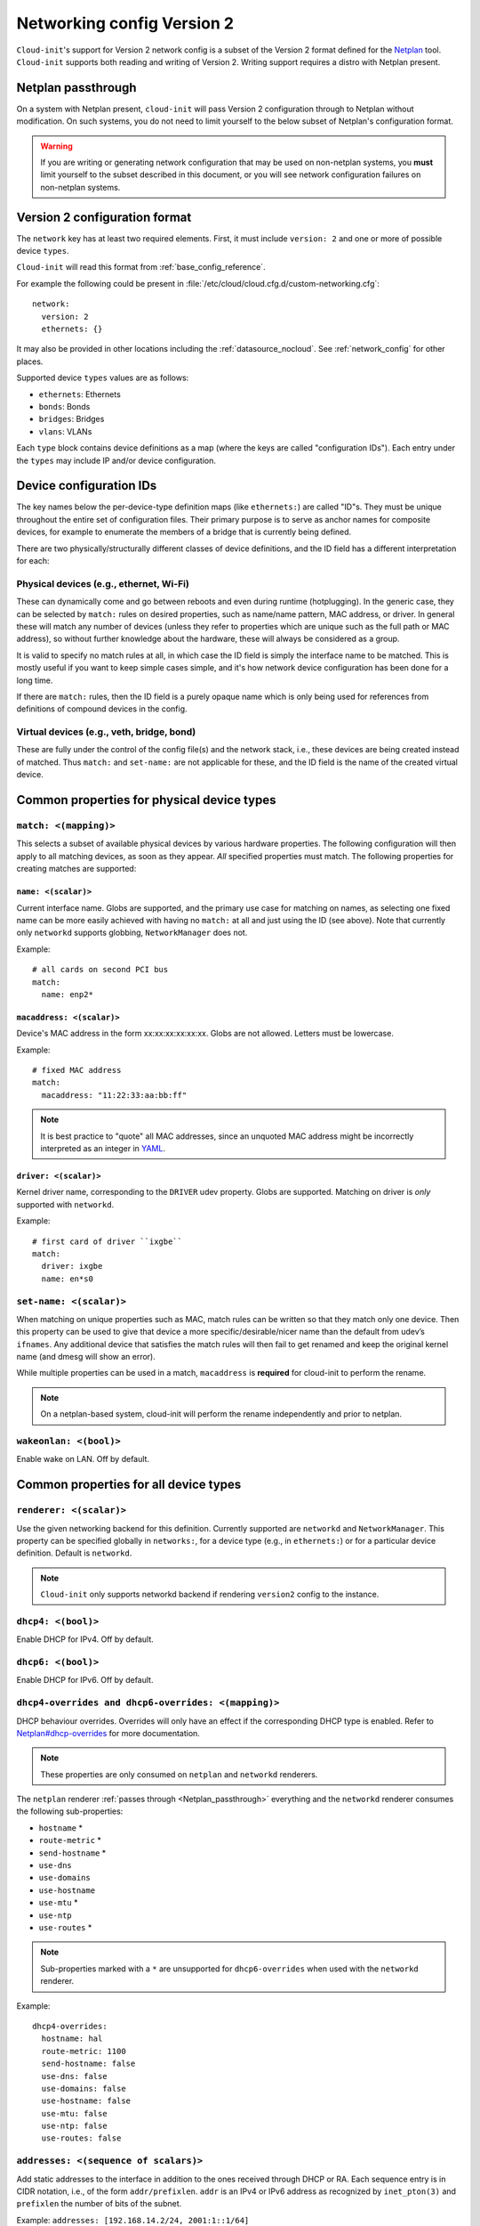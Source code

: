.. _network_config_v2:

Networking config Version 2
***************************

``Cloud-init``'s support for Version 2 network config is a subset of the
Version 2 format defined for the `Netplan`_ tool. ``Cloud-init`` supports
both reading and writing of Version 2. Writing support requires a
distro with Netplan present.

.. _Netplan_passthrough:

Netplan passthrough
===================

On a system with Netplan present, ``cloud-init`` will pass Version 2
configuration through to Netplan without modification. On such systems, you do
not need to limit yourself to the below subset of Netplan's configuration
format.

.. warning::
   If you are writing or generating network configuration that may be used on
   non-netplan systems, you **must** limit yourself to the subset described in
   this document, or you will see network configuration failures on
   non-netplan systems.

Version 2 configuration format
==============================

The ``network`` key has at least two required elements. First, it must include
``version: 2`` and one or more of possible device ``types``.

``Cloud-init`` will read this format from :ref:`base_config_reference`.

For example the following could be present in
:file:`/etc/cloud/cloud.cfg.d/custom-networking.cfg`: ::

  network:
    version: 2
    ethernets: {}

It may also be provided in other locations including the
:ref:`datasource_nocloud`. See :ref:`network_config` for other places.

Supported device ``types`` values are as follows:

- ``ethernets``: Ethernets
- ``bonds``: Bonds
- ``bridges``: Bridges
- ``vlans``: VLANs

Each ``type`` block contains device definitions as a map (where the keys are
called "configuration IDs"). Each entry under the ``types`` may include IP
and/or device configuration.

Device configuration IDs
========================

The key names below the per-device-type definition maps (like ``ethernets:``)
are called "ID"s. They must be unique throughout the entire set of
configuration files. Their primary purpose is to serve as anchor names for
composite devices, for example to enumerate the members of a bridge that is
currently being defined.

There are two physically/structurally different classes of device definitions,
and the ID field has a different interpretation for each:

Physical devices (e.g., ethernet, Wi-Fi)
----------------------------------------

These can dynamically come and go between reboots and even during runtime
(hotplugging). In the generic case, they can be selected by ``match:``
rules on desired properties, such as name/name pattern, MAC address,
or driver. In general these will match any number of
devices (unless they refer to properties which are unique such as the full
path or MAC address), so without further knowledge about the hardware,
these will always be considered as a group.

It is valid to specify no match rules at all, in which case the ID field is
simply the interface name to be matched. This is mostly useful if you want
to keep simple cases simple, and it's how network device configuration has
been done for a long time.

If there are ``match:`` rules, then the ID field is a purely opaque name
which is only being used for references from definitions of compound
devices in the config.

Virtual devices (e.g., veth, bridge, bond)
------------------------------------------

These are fully under the control of the config file(s) and the network
stack, i.e., these devices are being created instead of matched. Thus
``match:`` and ``set-name:`` are not applicable for these, and the ID field
is the name of the created virtual device.

Common properties for physical device types
===========================================

``match: <(mapping)>``
----------------------

This selects a subset of available physical devices by various hardware
properties. The following configuration will then apply to all matching
devices, as soon as they appear. *All* specified properties must match.
The following properties for creating matches are supported:

``name: <(scalar)>``
^^^^^^^^^^^^^^^^^^^^

Current interface name. Globs are supported, and the primary use case
for matching on names, as selecting one fixed name can be more easily
achieved with having no ``match:`` at all and just using the ID (see
above). Note that currently only ``networkd`` supports globbing,
``NetworkManager`` does not.

Example: ::

  # all cards on second PCI bus
  match:
    name: enp2*

``macaddress: <(scalar)>``
^^^^^^^^^^^^^^^^^^^^^^^^^^

Device's MAC address in the form xx:xx:xx:xx:xx:xx. Globs are not allowed.
Letters must be lowercase.

Example: ::

  # fixed MAC address
  match:
    macaddress: "11:22:33:aa:bb:ff"

.. note::
   It is best practice to "quote" all MAC addresses, since an unquoted MAC
   address might be incorrectly interpreted as an integer in `YAML`_.

``driver: <(scalar)>``
^^^^^^^^^^^^^^^^^^^^^^

Kernel driver name, corresponding to the ``DRIVER`` udev property. Globs are
supported. Matching on driver is *only* supported with ``networkd``.

Example: ::

  # first card of driver ``ixgbe``
  match:
    driver: ixgbe
    name: en*s0

``set-name: <(scalar)>``
------------------------

When matching on unique properties such as MAC, match rules
can be written so that they match only one device. Then this property can be
used to give that device a more specific/desirable/nicer name than the default
from udev’s ``ifnames``. Any additional device that satisfies the match rules
will then fail to get renamed and keep the original kernel name (and dmesg
will show an error).

While multiple properties can be used in a match, ``macaddress`` is
**required** for cloud-init to perform the rename.

.. note::
    On a netplan-based system, cloud-init will perform the rename
    independently and prior to netplan.

``wakeonlan: <(bool)>``
-----------------------

Enable wake on LAN. Off by default.

Common properties for all device types
======================================

``renderer: <(scalar)>``
------------------------

Use the given networking backend for this definition. Currently supported are
``networkd`` and ``NetworkManager``. This property can be specified globally
in ``networks:``, for a device type (e.g., in ``ethernets:``) or for a
particular device definition. Default is ``networkd``.

.. note::
   ``Cloud-init`` only supports networkd backend if rendering ``version2``
   config to the instance.

``dhcp4: <(bool)>``
-------------------

Enable DHCP for IPv4. Off by default.

``dhcp6: <(bool)>``
-------------------

Enable DHCP for IPv6. Off by default.

``dhcp4-overrides and dhcp6-overrides: <(mapping)>``
----------------------------------------------------

DHCP behaviour overrides. Overrides will only have an effect if
the corresponding DHCP type is enabled. Refer to `Netplan#dhcp-overrides`_
for more documentation.

.. note::
   These properties are only consumed on ``netplan`` and ``networkd``
   renderers.

The ``netplan`` renderer :ref:`passes through <Netplan_passthrough>`
everything and the ``networkd`` renderer consumes the following sub-properties:

* ``hostname`` *
* ``route-metric`` *
* ``send-hostname`` *
* ``use-dns``
* ``use-domains``
* ``use-hostname``
* ``use-mtu`` *
* ``use-ntp``
* ``use-routes`` *

.. note::
   Sub-properties marked with a ``*`` are unsupported for ``dhcp6-overrides``
   when used with the ``networkd`` renderer.

Example: ::

  dhcp4-overrides:
    hostname: hal
    route-metric: 1100
    send-hostname: false
    use-dns: false
    use-domains: false
    use-hostname: false
    use-mtu: false
    use-ntp: false
    use-routes: false

``addresses: <(sequence of scalars)>``
--------------------------------------

Add static addresses to the interface in addition to the ones received
through DHCP or RA. Each sequence entry is in CIDR notation, i.e., of the
form ``addr/prefixlen``. ``addr`` is an IPv4 or IPv6 address as recognized
by ``inet_pton(3)`` and ``prefixlen`` the number of bits of the subnet.

Example: ``addresses: [192.168.14.2/24, 2001:1::1/64]``

``gateway4: or gateway6: <(scalar)>``
-------------------------------------

Deprecated, see `Netplan#default-routes`_.
Set default gateway for IPv4/6, for manual address configuration. This
requires setting ``addresses`` too. Gateway IPs must be in a form
recognized by ``inet_pton(3)``

Example for IPv4: ``gateway4: 172.16.0.1``
Example for IPv6: ``gateway6: 2001:4::1``

``mtu: <MTU SizeBytes>``
------------------------

The MTU key represents a device's Maximum Transmission Unit, the largest size
packet or frame, specified in octets (eight-bit bytes), that can be sent in a
packet- or frame-based network. Specifying ``mtu`` is optional.

``optional: <(bool)>``
------------------------

Mark a device as not required for booting. By default networkd will wait for
all configured interfaces to be configured before continuing to boot. This
option causes networkd to not wait for the interface. This is only supported
by networkd. The default is false.

``nameservers: <(mapping)>``
----------------------------

Set DNS servers and search domains, for manual address configuration. There
are two supported fields: ``addresses:`` is a list of IPv4 or IPv6 addresses
similar to ``gateway*``, and ``search:`` is a list of search domains.

Example: ::

  nameservers:
    search: [lab, home]
    addresses: [8.8.8.8, FEDC::1]

``routes: <(sequence of mapping)>``
-----------------------------------

Add device specific routes. Each mapping includes a ``to``, ``via`` key
with an IPv4 or IPv6 address as value. ``metric`` is an optional value.

Example: ::

  routes:
   - to: 0.0.0.0/0
     via: 10.23.2.1
     metric: 3

Ethernets
=========

Ethernet device definitions do not support any specific properties beyond the
common ones described above.

Bonds
=====

``interfaces: <(sequence of scalars)>``
---------------------------------------

All devices matching this ID list will be added to the bond.

Example: ::

  ethernets:
    switchports:
      match: {name: "enp2*"}
  [...]
  bonds:
    bond0:
      interfaces: [switchports]

``parameters: <(mapping)>``
---------------------------

Customisation parameters for special bonding options. Time values are
specified in seconds unless otherwise specified.

``mode: <(scalar)>``
^^^^^^^^^^^^^^^^^^^^

Set the bonding mode used for the interfaces. The default is
``balance-rr`` (round robin). Possible values are ``balance-rr``,
``active-backup``, ``balance-xor``, ``broadcast``, ``802.3ad``,
``balance-tlb``, and ``balance-alb``.

``lacp-rate: <(scalar)>``
^^^^^^^^^^^^^^^^^^^^^^^^^

Set the rate at which LACPDUs are transmitted. This is only useful
in 802.3ad mode. Possible values are ``slow`` (30 seconds, default),
and ``fast`` (every second).

``mii-monitor-interval: <(scalar)>``
^^^^^^^^^^^^^^^^^^^^^^^^^^^^^^^^^^^^

Specifies the interval for MII monitoring (verifying if an interface
of the bond has carrier). The default is ``0``; which disables MII
monitoring.

``min-links: <(scalar)>``
^^^^^^^^^^^^^^^^^^^^^^^^^

The minimum number of links up in a bond to consider the bond
interface to be up.

``transmit-hash-policy: <(scalar)>``
^^^^^^^^^^^^^^^^^^^^^^^^^^^^^^^^^^^^

Specifies the transmit hash policy for the selection of slaves. This
is only useful in balance-xor, 802.3ad and balance-tlb modes.
Possible values are ``layer2``, ``layer3+4``, ``layer2+3``,
``encap2+3``, and ``encap3+4``.

``ad-select: <(scalar)>``
^^^^^^^^^^^^^^^^^^^^^^^^^

Set the aggregation selection mode. Possible values are ``stable``,
``bandwidth``, and ``count``. This option is only used in 802.3ad mode.

``all-slaves-active: <(bool)>``
^^^^^^^^^^^^^^^^^^^^^^^^^^^^^^^

If the bond should drop duplicate frames received on inactive ports,
set this option to ``false``. If they should be delivered, set this
option to ``true``. The default value is false, and is the desirable
behaviour in most situations.

``arp-interval: <(scalar)>``
^^^^^^^^^^^^^^^^^^^^^^^^^^^^

Set the interval value for how frequently ARP link monitoring should
happen. The default value is ``0``, which disables ARP monitoring.

``arp-ip-targets: <(sequence of scalars)>``
^^^^^^^^^^^^^^^^^^^^^^^^^^^^^^^^^^^^^^^^^^^

IPs of other hosts on the link which should be sent ARP requests in
order to validate that a slave is up. This option is only used when
``arp-interval`` is set to a value other than ``0``. At least one IP
address must be given for ARP link monitoring to function. Only IPv4
addresses are supported. You can specify up to 16 IP addresses. The
default value is an empty list.

``arp-validate: <(scalar)>``
^^^^^^^^^^^^^^^^^^^^^^^^^^^^

Configure how ARP replies are to be validated when using ARP link
monitoring. Possible values are ``none``, ``active``, ``backup``,
and ``all``.

``arp-all-targets: <(scalar)>``
^^^^^^^^^^^^^^^^^^^^^^^^^^^^^^^

Specify whether to use any ARP IP target being up as sufficient for
a slave to be considered up; or if all the targets must be up. This
is only used for ``active-backup`` mode when ``arp-validate`` is
enabled. Possible values are ``any`` and ``all``.

``up-delay: <(scalar)>``
^^^^^^^^^^^^^^^^^^^^^^^^

Specify the delay before enabling a link once the link is physically
up. The default value is ``0``.

``down-delay: <(scalar)>``
^^^^^^^^^^^^^^^^^^^^^^^^^^

Specify the delay before disabling a link once the link has been
lost. The default value is ``0``.

``fail-over-mac-policy: <(scalar)>``
^^^^^^^^^^^^^^^^^^^^^^^^^^^^^^^^^^^^

Set whether to set all slaves to the same MAC address when adding
them to the bond, or how else the system should handle MAC addresses.
The possible values are ``none``, ``active``, and ``follow``.

``gratuitous-arp: <(scalar)>``
^^^^^^^^^^^^^^^^^^^^^^^^^^^^^^

Specify how many ARP packets to send after failover. Once a link is
up on a new slave, a notification is sent and possibly repeated if
this value is set to a number greater than ``1``. The default value
is ``1`` and valid values are between ``1`` and ``255``. This only
affects ``active-backup`` mode.

``packets-per-slave: <(scalar)>``
^^^^^^^^^^^^^^^^^^^^^^^^^^^^^^^^^

In ``balance-rr`` mode, specifies the number of packets to transmit
on a slave before switching to the next. When this value is set to
``0``, slaves are chosen at random. Allowable values are between
``0`` and ``65535``. The default value is ``1``. This setting is
only used in ``balance-rr`` mode.

``primary-reselect-policy: <(scalar)>``
^^^^^^^^^^^^^^^^^^^^^^^^^^^^^^^^^^^^^^^

Set the reselection policy for the primary slave. On failure of the
active slave, the system will use this policy to decide how the new
active slave will be chosen and how recovery will be handled. The
possible values are ``always``, ``better``, and ``failure``.

``learn-packet-interval: <(scalar)>``
^^^^^^^^^^^^^^^^^^^^^^^^^^^^^^^^^^^^^

Specify the interval between sending Learning packets to each slave.
The value range is between ``1`` and ``0x7fffffff``. The default
value is ``1``. This option only affects ``balance-tlb`` and
``balance-alb`` modes.


Bridges
=======

``interfaces: <(sequence of scalars)>``
---------------------------------------

All devices matching this ID list will be added to the bridge.

Example: ::

  ethernets:
    switchports:
      match: {name: "enp2*"}
  [...]
  bridges:
    br0:
      interfaces: [switchports]

``parameters: <(mapping)>``
---------------------------

Customisation parameters for special bridging options. Time values are
specified in seconds unless otherwise stated.

``ageing-time: <(scalar)>``
^^^^^^^^^^^^^^^^^^^^^^^^^^^

Set the period of time to keep a MAC address in the forwarding database after
a packet is received.

``priority: <(scalar)>``
^^^^^^^^^^^^^^^^^^^^^^^^

Set the priority value for the bridge. This value should be a number between
``0`` and ``65535``. Lower values mean higher priority. The bridge with the
higher priority will be elected as the root bridge.

``forward-delay: <(scalar)>``
^^^^^^^^^^^^^^^^^^^^^^^^^^^^^

Specify the period of time the bridge will remain in Listening and
Learning states before getting to the Forwarding state. This value
should be set in seconds for the ``systemd`` backend, and in milliseconds
for the ``NetworkManager`` backend.

``hello-time: <(scalar)>``
^^^^^^^^^^^^^^^^^^^^^^^^^^

Specify the interval between two hello packets being sent out from
the root and designated bridges. Hello packets communicate
information about the network topology.

``max-age: <(scalar)>``
^^^^^^^^^^^^^^^^^^^^^^^

Set the maximum age of a hello packet. If the last hello packet is
older than that value, the bridge will attempt to become the root
bridge.

``path-cost: <(scalar)>``
^^^^^^^^^^^^^^^^^^^^^^^^^

Set the cost of a path on the bridge. Faster interfaces should have
a lower cost. This allows a finer control on the network topology
so that the fastest paths are available whenever possible.

``stp: <(bool)>``
^^^^^^^^^^^^^^^^^

Define whether the bridge should use Spanning Tree Protocol. The
default value is "true", which means that Spanning Tree should be
used.

VLANs
=====

``id: <(scalar)>``
------------------

VLAN ID, a number between 0 and 4094.

``link: <(scalar)>``
--------------------

ID of the underlying device definition on which this VLAN gets created.

Example: ::

  ethernets:
    eno1: {...}
  vlans:
    en-intra:
      id: 1
      link: eno1
      dhcp4: yes
    en-vpn:
      id: 2
      link: eno1
      address: ...


Examples
========

Configure an ethernet device with ``networkd``, identified by its name, and
enable DHCP: ::

  network:
    version: 2
    ethernets:
      eno1:
        dhcp4: true

This is a complex example which shows most available features: ::

  network:
    version: 2
    ethernets:
      # opaque ID for physical interfaces, only referred to by other stanzas
      id0:
        match:
          macaddress: '00:11:22:33:44:55'
        wakeonlan: true
        dhcp4: true
        addresses:
          - 192.168.14.2/24
          - 2001:1::1/64
        gateway4: 192.168.14.1
        gateway6: 2001:1::2
        nameservers:
          search: [foo.local, bar.local]
          addresses: [8.8.8.8]
        # static routes
        routes:
          - to: 192.0.2.0/24
            via: 11.0.0.1
            metric: 3
      lom:
        match:
          driver: ixgbe
        # you are responsible for setting tight enough match rules
        # that only match one device if you use set-name
        set-name: lom1
        dhcp6: true
      switchports:
        # all cards on second PCI bus; unconfigured by themselves, will be added
        # to br0 below
        match:
          name: enp2*
        mtu: 1280
    bonds:
      bond0:
        interfaces: [id0, lom]
    bridges:
      # the key name is the name for virtual (created) interfaces; no match: and
      # set-name: allowed
      br0:
        # IDs of the components; switchports expands into multiple interfaces
        interfaces: [wlp1s0, switchports]
        dhcp4: true
    vlans:
      en-intra:
        id: 1
        link: id0
        dhcp4: yes

.. _Netplan: https://netplan.io
.. _YAML: https://yaml.org/type/int.html
.. _Netplan#default-routes: https://netplan.io/reference#default-routes
.. _Netplan#dhcp-overrides: https://netplan.io/reference#dhcp-overrides
